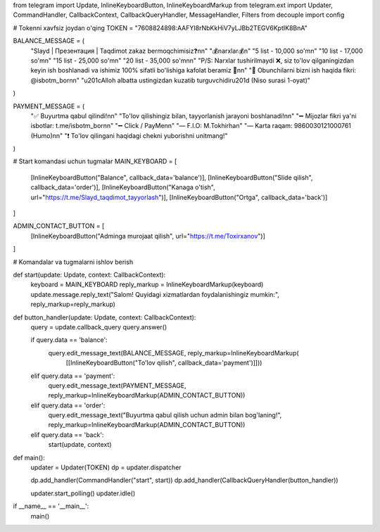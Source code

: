 from telegram import Update, InlineKeyboardButton, InlineKeyboardMarkup
from telegram.ext import Updater, CommandHandler, CallbackContext, CallbackQueryHandler, MessageHandler, Filters
from decouple import config

# Tokenni xavfsiz joydan o'qing
TOKEN = "7608824898:AAFYI8rNbKkHiV7yLJBb2TEGV6KptIK8BnA"

BALANCE_MESSAGE = (
    "Slayd | Презентация | Taqdimot zakaz bermoqchimisiz❓\n\n"
    "💰narxlar💰\n"
    "5 list - 10,000 so'm\n"
    "10 list - 17,000 so'm\n"
    "15 list - 25,000 so'm\n"
    "20 list - 35,000 so'm\n\n"
    "P/S: Narxlar tushirilmaydi ❌, siz to'lov qilganingizdan keyin ish boshlanadi va ishimiz 100% sifatli bo'lishiga kafolat beramiz 🤝\n\n"
    "📨 Obunchilarni bizni ish haqida fikri: @isbotm_bor\n\n"
    "\u201cAlloh albatta ustingizdan kuzatib turguvchidir\u201d (Niso surasi 1-oyat)"
)

PAYMENT_MESSAGE = (
    "✅ Buyurtma qabul qilindi!\n\n"
    "To'lov qilishingiz bilan, tayyorlanish jarayoni boshlanadi!\n\n"
    "➖ Mijozlar fikri ya'ni isbotlar: t.me/isbotm_bor\n\n"
    "➖ Click / PayMe\n\n"
    "— F.I.O: M.Tokhirha\n"
    "— Karta raqam: 9860030121000761 (Humo)\n\n"
    "❗️ To'lov qilingani haqidagi chekni yuborishni unitmang!"
)

# Start komandasi uchun tugmalar
MAIN_KEYBOARD = [
    [InlineKeyboardButton("Balance", callback_data='balance')],
    [InlineKeyboardButton("Slide qilish", callback_data='order')],
    [InlineKeyboardButton("Kanaga o'tish", url="https://t.me/Slayd_taqdimot_tayyorlash")],
    [InlineKeyboardButton("Ortga", callback_data='back')]
]

ADMIN_CONTACT_BUTTON = [
    [InlineKeyboardButton("Adminga murojaat qilish", url="https://t.me/Toxirxanov")]
]

# Komandalar va tugmalarni ishlov berish

def start(update: Update, context: CallbackContext):
    keyboard = MAIN_KEYBOARD
    reply_markup = InlineKeyboardMarkup(keyboard)
    update.message.reply_text("Salom! Quyidagi xizmatlardan foydalanishingiz mumkin:", reply_markup=reply_markup)


def button_handler(update: Update, context: CallbackContext):
    query = update.callback_query
    query.answer()

    if query.data == 'balance':
        query.edit_message_text(BALANCE_MESSAGE, reply_markup=InlineKeyboardMarkup(
            [[InlineKeyboardButton("To'lov qilish", callback_data='payment')]]))

    elif query.data == 'payment':
        query.edit_message_text(PAYMENT_MESSAGE, reply_markup=InlineKeyboardMarkup(ADMIN_CONTACT_BUTTON))

    elif query.data == 'order':
        query.edit_message_text("Buyurtma qabul qilish uchun admin bilan bog'laning!", reply_markup=InlineKeyboardMarkup(ADMIN_CONTACT_BUTTON))

    elif query.data == 'back':
        start(update, context)


def main():
    updater = Updater(TOKEN)
    dp = updater.dispatcher

    dp.add_handler(CommandHandler("start", start))
    dp.add_handler(CallbackQueryHandler(button_handler))

    updater.start_polling()
    updater.idle()


if __name__ == '__main__':
    main()
